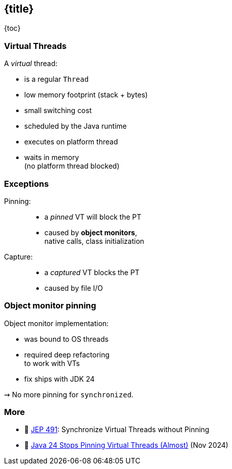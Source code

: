 == {title}

{toc}

=== Virtual Threads

A _virtual_ thread:

* is a regular `Thread`
* low memory footprint (stack + bytes)
* small switching cost
* scheduled by the Java runtime
* executes on platform thread
* waits in memory +
  (no platform thread blocked)

=== Exceptions

Pinning: ::
* a _pinned_ VT will block the PT
* caused by **object monitors**, +
  native calls, class initialization

Capture: ::
* a _captured_ VT blocks the PT
* caused by file I/O

=== Object monitor pinning

Object monitor implementation:

* was bound to OS threads
* required deep refactoring +
  to work with VTs
* fix ships with JDK 24

⇝ No more pinning for `synchronized`.

=== More

* 📝 https://openjdk.org/jeps/491[JEP 491]: Synchronize Virtual Threads without Pinning
* 🎥 https://www.youtube.com/watch?v=QDk1c0ifoNo[Java 24 Stops Pinning Virtual Threads (Almost)] (Nov 2024)
